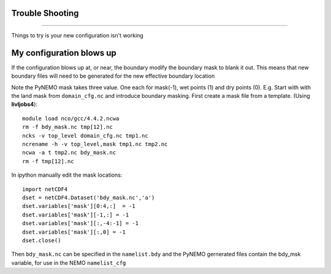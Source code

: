 Trouble Shooting
++++++++++++++++
++++++++++++++++

Things to try is your new configuration isn't working


My configuration blows up
+++++++++++++++++++++++++

If the configuration blows up at, or near, the boundary modify the boundary mask to blank it out.
This means that new boundary files will need to be generated for the new effective boundary location

Note the PyNEMO mask takes three value. One each for mask(-1), wet points (1) and dry points (0).
E.g. Start with with the land mask from ``domain_cfg.nc`` and introduce boundary masking. First
create a mask file from a template. (Using **livljobs4**)::

  module load nco/gcc/4.4.2.ncwa
  rm -f bdy_mask.nc tmp[12].nc
  ncks -v top_level domain_cfg.nc tmp1.nc
  ncrename -h -v top_level,mask tmp1.nc tmp2.nc
  ncwa -a t tmp2.nc bdy_mask.nc
  rm -f tmp[12].nc

In ipython manually edit the mask locations::

  import netCDF4
  dset = netCDF4.Dataset('bdy_mask.nc','a')
  dset.variables['mask'][0:4,:]  = -1
  dset.variables['mask'][-1,:] = -1
  dset.variables['mask'][:,-4:-1] = -1
  dset.variables['mask'][:,0] = -1
  dset.close()

Then ``bdy_mask.nc`` can be specified in the ``namelist.bdy`` and the PyNEMO gernerated files
contain the bdy_msk variable, for use in the NEMO ``namelist_cfg``
